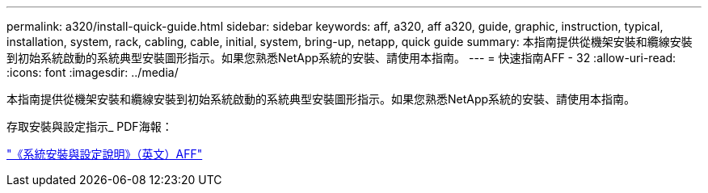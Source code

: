 ---
permalink: a320/install-quick-guide.html 
sidebar: sidebar 
keywords: aff, a320, aff a320, guide, graphic, instruction, typical, installation, system, rack, cabling, cable, initial, system, bring-up, netapp, quick guide 
summary: 本指南提供從機架安裝和纜線安裝到初始系統啟動的系統典型安裝圖形指示。如果您熟悉NetApp系統的安裝、請使用本指南。 
---
= 快速指南AFF - 32
:allow-uri-read: 
:icons: font
:imagesdir: ../media/


[role="lead"]
本指南提供從機架安裝和纜線安裝到初始系統啟動的系統典型安裝圖形指示。如果您熟悉NetApp系統的安裝、請使用本指南。

存取安裝與設定指示_ PDF海報：

https://library.netapp.com/ecm/ecm_download_file/ECMLP2853946["《系統安裝與設定說明》（英文）AFF"]
